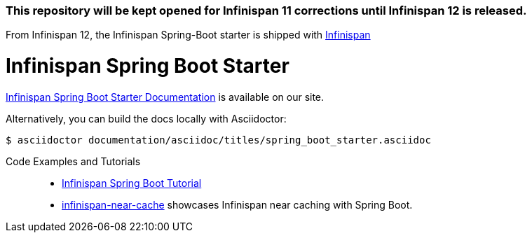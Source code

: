 ### This repository will be kept opened for Infinispan 11 corrections until Infinispan 12 is released.

From Infinispan 12, the Infinispan Spring-Boot starter is shipped with https://github.com/infinispan/infinispan/tree/master/spring/spring-boot[Infinispan]

# Infinispan Spring Boot Starter

link:https://infinispan.org/infinispan-spring-boot/master/spring_boot_starter.html[Infinispan Spring Boot Starter Documentation] is available on our site.

Alternatively, you can build the docs locally with Asciidoctor:

----
$ asciidoctor documentation/asciidoc/titles/spring_boot_starter.asciidoc
----

Code Examples and Tutorials::
+
* link:https://github.com/infinispan/infinispan-simple-tutorials/tree/master/spring-integration/spring-boot[Infinispan Spring Boot Tutorial]
* link:https://github.com/infinispan-demos/infinispan-near-cache[infinispan-near-cache] showcases Infinispan near caching with Spring Boot.
